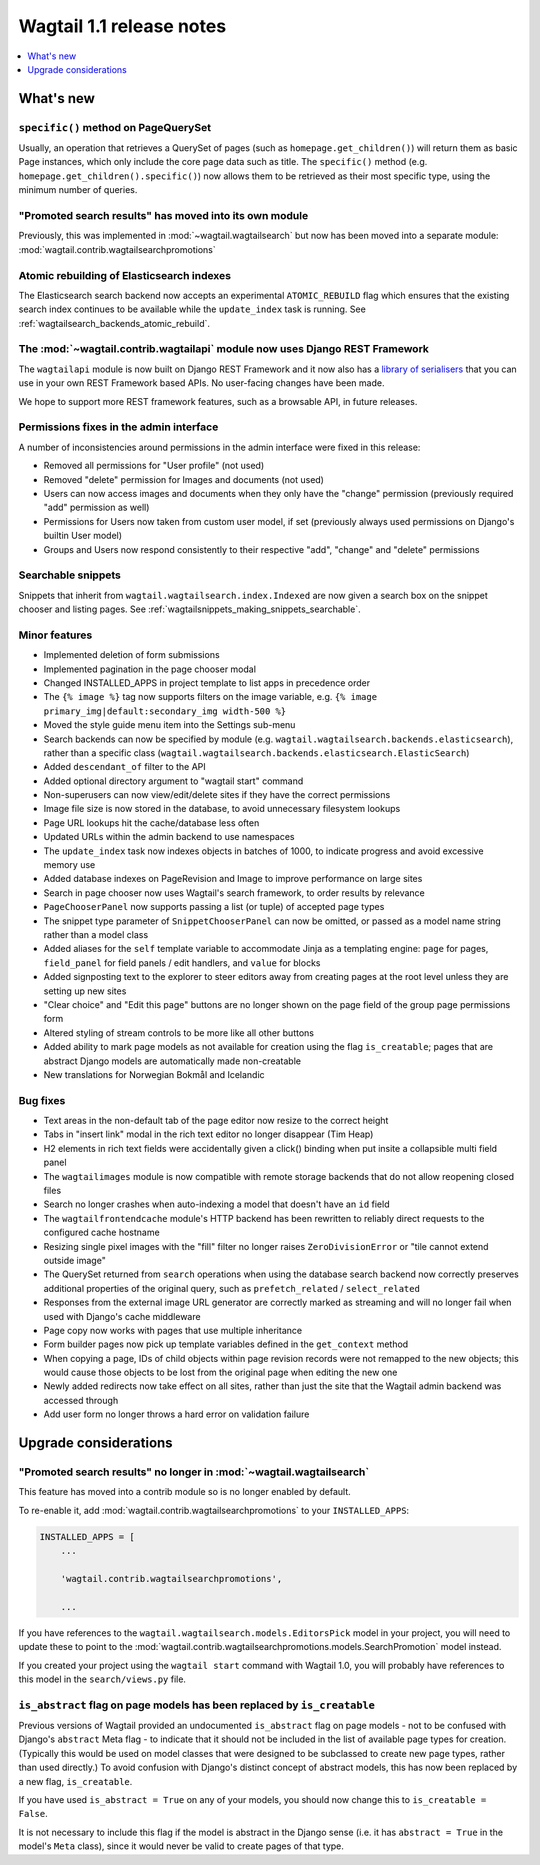 =========================
Wagtail 1.1 release notes
=========================

.. contents::
    :local:
    :depth: 1


What's new
==========

``specific()`` method on PageQuerySet
~~~~~~~~~~~~~~~~~~~~~~~~~~~~~~~~~~~~~

Usually, an operation that retrieves a QuerySet of pages (such as ``homepage.get_children()``) will return them as basic Page instances, which only include the core page data such as title. The ``specific()`` method (e.g. ``homepage.get_children().specific()``) now allows them to be retrieved as their most specific type, using the minimum number of queries.

"Promoted search results" has moved into its own module
~~~~~~~~~~~~~~~~~~~~~~~~~~~~~~~~~~~~~~~~~~~~~~~~~~~~~~~

Previously, this was implemented in :mod:`~wagtail.wagtailsearch` but now has
been moved into a separate module: :mod:`wagtail.contrib.wagtailsearchpromotions`

Atomic rebuilding of Elasticsearch indexes
~~~~~~~~~~~~~~~~~~~~~~~~~~~~~~~~~~~~~~~~~~

The Elasticsearch search backend now accepts an experimental ``ATOMIC_REBUILD`` flag which ensures that the existing search index continues to be available while the ``update_index`` task is running. See :ref:`wagtailsearch_backends_atomic_rebuild`.

The :mod:`~wagtail.contrib.wagtailapi` module now uses Django REST Framework
~~~~~~~~~~~~~~~~~~~~~~~~~~~~~~~~~~~~~~~~~~~~~~~~~~~~~~~~~~~~~~~~~~~~~~~~~~~~

The ``wagtailapi`` module is now built on Django REST Framework and it now also has a `library of serialisers <https://github.com/wagtail/wagtail/blob/stable/1.1.x/wagtail/contrib/wagtailapi/serializers.py>`_ that you can use in your own REST Framework based APIs. No user-facing changes have been made.

We hope to support more REST framework features, such as a browsable API, in future releases.

Permissions fixes in the admin interface
~~~~~~~~~~~~~~~~~~~~~~~~~~~~~~~~~~~~~~~~

A number of inconsistencies around permissions in the admin interface were fixed in this release:

* Removed all permissions for "User profile" (not used)
* Removed "delete" permission for Images and documents (not used)
* Users can now access images and documents when they only have the "change" permission (previously required "add" permission as well)
* Permissions for Users now taken from custom user model, if set (previously always used permissions on Django's builtin User model)
* Groups and Users now respond consistently to their respective "add", "change" and "delete" permissions

Searchable snippets
~~~~~~~~~~~~~~~~~~~

Snippets that inherit from ``wagtail.wagtailsearch.index.Indexed`` are now given a search box on the snippet chooser and listing pages. See :ref:`wagtailsnippets_making_snippets_searchable`.

Minor features
~~~~~~~~~~~~~~

* Implemented deletion of form submissions
* Implemented pagination in the page chooser modal
* Changed INSTALLED_APPS in project template to list apps in precedence order
* The ``{% image %}`` tag now supports filters on the image variable, e.g. ``{% image primary_img|default:secondary_img width-500 %}``
* Moved the style guide menu item into the Settings sub-menu
* Search backends can now be specified by module (e.g. ``wagtail.wagtailsearch.backends.elasticsearch``), rather than a specific class (``wagtail.wagtailsearch.backends.elasticsearch.ElasticSearch``)
* Added ``descendant_of`` filter to the API
* Added optional directory argument to "wagtail start" command
* Non-superusers can now view/edit/delete sites if they have the correct permissions
* Image file size is now stored in the database, to avoid unnecessary filesystem lookups
* Page URL lookups hit the cache/database less often
* Updated URLs within the admin backend to use namespaces
* The ``update_index`` task now indexes objects in batches of 1000, to indicate progress and avoid excessive memory use
* Added database indexes on PageRevision and Image to improve performance on large sites
* Search in page chooser now uses Wagtail's search framework, to order results by relevance
* ``PageChooserPanel`` now supports passing a list (or tuple) of accepted page types
* The snippet type parameter of ``SnippetChooserPanel`` can now be omitted, or passed as a model name string rather than a model class
* Added aliases for the ``self`` template variable to accommodate Jinja as a templating engine: ``page`` for pages, ``field_panel`` for field panels / edit handlers, and ``value`` for blocks
* Added signposting text to the explorer to steer editors away from creating pages at the root level unless they are setting up new sites
* "Clear choice" and "Edit this page" buttons are no longer shown on the page field of the group page permissions form
* Altered styling of stream controls to be more like all other buttons
* Added ability to mark page models as not available for creation using the flag ``is_creatable``; pages that are abstract Django models are automatically made non-creatable
* New translations for Norwegian Bokmål and Icelandic

Bug fixes
~~~~~~~~~

* Text areas in the non-default tab of the page editor now resize to the correct height
* Tabs in "insert link" modal in the rich text editor no longer disappear (Tim Heap)
* H2 elements in rich text fields were accidentally given a click() binding when put insite a collapsible multi field panel
* The ``wagtailimages`` module is now compatible with remote storage backends that do not allow reopening closed files
* Search no longer crashes when auto-indexing a model that doesn't have an ``id`` field
* The ``wagtailfrontendcache`` module's HTTP backend has been rewritten to reliably direct requests to the configured cache hostname
* Resizing single pixel images with the "fill" filter no longer raises ``ZeroDivisionError`` or "tile cannot extend outside image"
* The QuerySet returned from ``search`` operations when using the database search backend now correctly preserves additional properties of the original query, such as ``prefetch_related`` / ``select_related``
* Responses from the external image URL generator are correctly marked as streaming and will no longer fail when used with Django's cache middleware
* Page copy now works with pages that use multiple inheritance
* Form builder pages now pick up template variables defined in the ``get_context`` method
* When copying a page, IDs of child objects within page revision records were not remapped to the new objects; this would cause those objects to be lost from the original page when editing the new one
* Newly added redirects now take effect on all sites, rather than just the site that the Wagtail admin backend was accessed through
* Add user form no longer throws a hard error on validation failure


Upgrade considerations
======================

"Promoted search results" no longer in :mod:`~wagtail.wagtailsearch`
~~~~~~~~~~~~~~~~~~~~~~~~~~~~~~~~~~~~~~~~~~~~~~~~~~~~~~~~~~~~~~~~~~~~

This feature has moved into a contrib module so is no longer enabled by default.

To re-enable it, add :mod:`wagtail.contrib.wagtailsearchpromotions` to your ``INSTALLED_APPS``:

.. code-block:: python

    INSTALLED_APPS = [
        ...

        'wagtail.contrib.wagtailsearchpromotions',

        ...

If you have references to the ``wagtail.wagtailsearch.models.EditorsPick`` model in your
project, you will need to update these to point to the :mod:`wagtail.contrib.wagtailsearchpromotions.models.SearchPromotion` model instead.

If you created your project using the ``wagtail start`` command with Wagtail 1.0,
you will probably have references to this model in the ``search/views.py`` file.


``is_abstract`` flag on page models has been replaced by ``is_creatable``
~~~~~~~~~~~~~~~~~~~~~~~~~~~~~~~~~~~~~~~~~~~~~~~~~~~~~~~~~~~~~~~~~~~~~~~~~

Previous versions of Wagtail provided an undocumented ``is_abstract`` flag on page models - not to be confused with Django's ``abstract`` Meta flag - to indicate that it should not be included in the list of available page types for creation. (Typically this would be used on model classes that were designed to be subclassed to create new page types, rather than used directly.) To avoid confusion with Django's distinct concept of abstract models, this has now been replaced by a new flag, ``is_creatable``.

If you have used ``is_abstract = True`` on any of your models, you should now change this to ``is_creatable = False``.

It is not necessary to include this flag if the model is abstract in the Django sense (i.e. it has ``abstract = True`` in the model's ``Meta`` class), since it would never be valid to create pages of that type.
